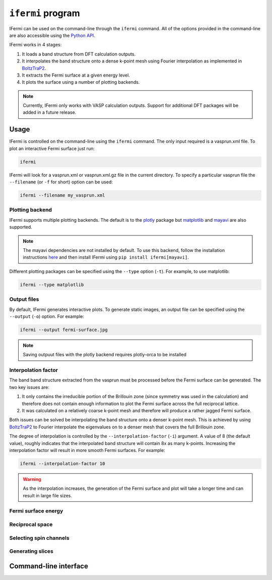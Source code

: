 ``ifermi`` program
====================

IFermi can be used on the command-line through the ``ifermi``
command. All of the options provided in the command-line are also accessible using the
`Python API <plotting_using_python>`_.

IFermi works in 4 stages:

1. It loads a band structure from DFT calculation outputs.
2. It interpolates the band structure onto a dense k-point mesh using Fourier
   interpolation as implemented in `BoltzTraP2 <https://gitlab.com/sousaw/BoltzTraP2>`_.
3. It extracts the Fermi surface at a given energy level.
4. It plots the surface using a number of plotting backends.

.. NOTE::

    Currently, IFermi only works with VASP calculation outputs. Support for additional
    DFT packages will be added in a future release.

Usage
-----

IFermi is controlled on the command-line using the ``ifermi`` command. The only input
required is a vasprun.xml file. To plot an interactive Fermi surface just run:

.. code-block:: bash

    ifermi

IFermi will look for a vasprun.xml or vasprun.xml.gz file in the current directory.
To specify a particular vasprun file the ``--filename`` (or ``-f`` for short) option
can be used:

.. code-block:: bash

    ifermi --filename my_vasprun.xml

Plotting backend
~~~~~~~~~~~~~~~~

IFermi supports multiple plotting backends. The default is to the
`plotly <http://plotly.com>`_ package but `matplotlib <http://matplotlib.org>`_ and
`mayavi <https://docs.enthought.com/mayavi/mayavi/>`_ are also supported.

.. NOTE::

    The mayavi dependencies are not installed by default. To use this backend, follow
    the installation instructions `here <https://docs.enthought.com/mayavi/mayavi/installation.html>`_
    and then install IFermi using ``pip install ifermi[mayavi]``.

Different plotting packages can be specified using the ``--type`` option (``-t``). For
example, to use matplotlib:

.. code-block:: bash

    ifermi --type matplotlib

Output files
~~~~~~~~~~~~

By default, IFermi generates interactive plots. To generate static images, an output
file can be specified using the ``--output`` (``-o``) option. For example:

.. code-block:: bash

    ifermi --output fermi-surface.jpg

.. NOTE::

    Saving outpuut files with the plotly backend requires plotly-orca to be installed


Interpolation factor
~~~~~~~~~~~~~~~~~~~~

The band band structure extracted from the vasprun must be processed before the Fermi
surface can be generated. The two key issues are:

1. It only contains the irreducible portion of the Brillouin zone (since symmetry was
   used in the calculation) and therefore does not contain enough information to plot
   the Fermi surface across the full reciprocal lattice.
2. It was calculated on a relatively coarse k-point mesh and therefore will produce a
   rather jagged Fermi surface.

Both issues can be solved be interpolating the band structure onto a denser k-point
mesh. This is achieved by using `BoltzTraP2 <https://gitlab.com/sousaw/BoltzTraP2>`_
to Fourier interpolate the eigenvalues on to a denser mesh that covers the full
Brillouin zone.

The degree of interpolation is controlled by the ``--interpolation-factor`` (``-i``)
argument. A value of 8 (the default value), roughly indicates that the interpolated band
structure will contain 8x as many k-points. Increasing the interpolation factor will
result in more smooth Fermi surfaces. For example:

.. code-block:: bash

    ifermi --interpolation-factor 10


.. WARNING::

    As the interpolation increases, the generation of the Fermi surface and plot will
    take a longer time and can result in large file sizes.

Fermi surface energy
~~~~~~~~~~~~~~~~~~~~


Reciprocal space
~~~~~~~~~~~~~~~~

Selecting spin channels
~~~~~~~~~~~~~~~~~~~~~~~

Generating slices
~~~~~~~~~~~~~~~~~


Command-line interface
----------------------

.. argparse::
   :module: ifermi.cli
   :func: _get_fs_parser
   :prog: ifermi
